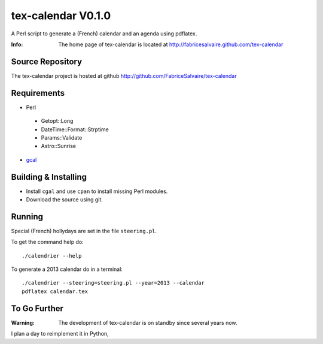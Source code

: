 ===================
tex-calendar V0.1.0
===================

A Perl script to generate a (French) calendar and an agenda using pdflatex. 

:Info: The home page of tex-calendar is located at http://fabricesalvaire.github.com/tex-calendar

Source Repository
-----------------

The tex-calendar project is hosted at github
http://github.com/FabriceSalvaire/tex-calendar

Requirements
------------

* Perl

 * Getopt::Long
 * DateTime::Format::Strptime
 * Params::Validate
 * Astro::Sunrise

* `gcal <http://www.gnu.org/software/gcal>`_

Building & Installing
---------------------

* Install ``cgal`` and use ``cpan`` to install missing Perl modules.
* Download the source using git.

Running
-------

Special (French) hollydays are set in the file ``steering.pl``. 

To get the command help do::

  ./calendrier --help

To generate a 2013 calendar do in a terminal::

  ./calendrier --steering=steering.pl --year=2013 --calendar
  pdflatex calendar.tex

To Go Further
-------------

:Warning: The development of tex-calendar is on standby since several years now.

I plan a day to reimplement it in Python,

.. End
